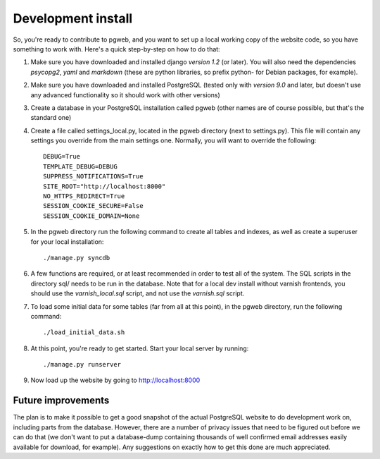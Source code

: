 Development install
===================

So, you're ready to contribute to pgweb, and you want to set up a
local working copy of the website code, so you have something to work
with. Here's a quick step-by-step on how to do that:

1. Make sure you have downloaded and installed django *version 1.2*
   (or later). You will also need the dependencies *psycopg2*, *yaml*
   and *markdown* (these are python libraries, so prefix python- for Debian
   packages, for example).
#. Make sure you have downloaded and installed PostgreSQL (tested only
   with *version 9.0* and later, but doesn't use any advanced
   functionality so it should work with other versions)

#. Create a database in your PostgreSQL installation called pgweb
   (other names are of course possible, but that's the standard one)

#. Create a file called settings_local.py, located in the pgweb
   directory (next to settings.py). This file will contain any settings
   you override from the main settings one. Normally, you will want to
   override the following::

	DEBUG=True
	TEMPLATE_DEBUG=DEBUG
	SUPPRESS_NOTIFICATIONS=True
	SITE_ROOT="http://localhost:8000"
	NO_HTTPS_REDIRECT=True
	SESSION_COOKIE_SECURE=False
	SESSION_COOKIE_DOMAIN=None
#. In the pgweb directory run the following command to create all
   tables and indexes, as well as create a superuser for your local
   installation::

   ./manage.py syncdb

#. A few functions are required, or at least recommended in order to
   test all of the system. The SQL scripts in the directory sql/ needs
   to be run in the database. Note that for a local dev install
   without varnish frontends, you should use the *varnish_local.sql*
   script, and not use the *varnish.sql* script.

#. To load some initial data for some tables (far from all at this
   point), in the pgweb directory, run the following command::

   ./load_initial_data.sh
#. At this point, you're ready to get started. Start your local server
   by running::

   ./manage.py runserver
#. Now load up the website by going to http://localhost:8000

Future improvements
-------------------
The plan is to make it possible to get a good snapshot of the actual
PostgreSQL website to do development work on, including parts from the
database. However, there are a number of privacy issues that need to
be figured out before we can do that (we don't want to put a
database-dump containing thousands of well confirmed email addresses
easily available for download, for example). Any suggestions on
exactly how to get this done are much appreciated.
